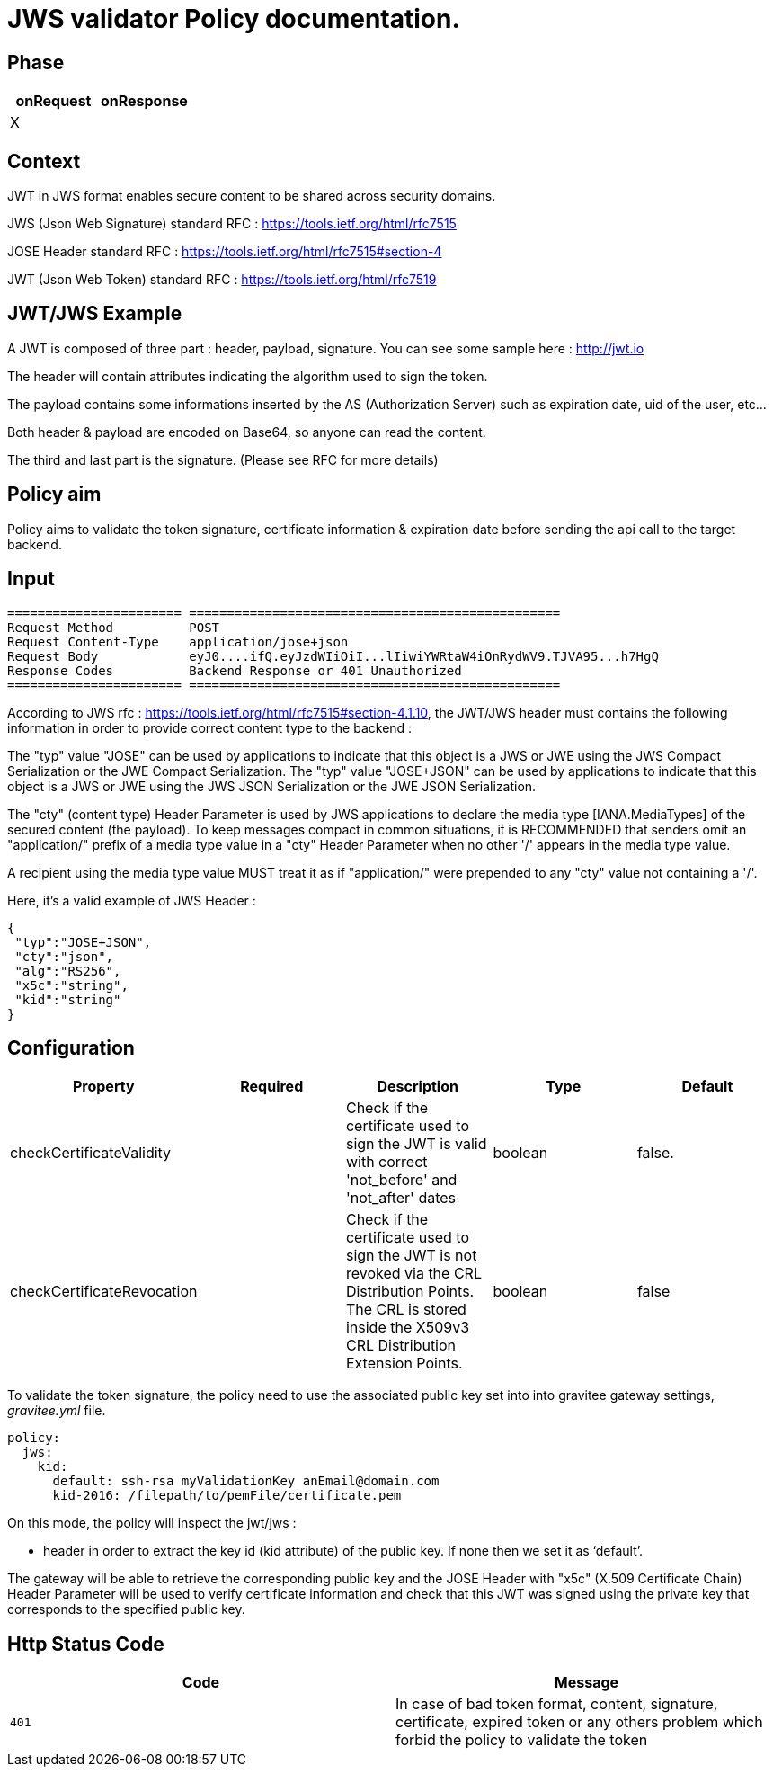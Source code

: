 = JWS validator Policy documentation.

== Phase

|===
|onRequest |onResponse

| X
|
|===


== Context

JWT in JWS format enables secure content to be shared across security domains.

JWS (Json Web Signature) standard RFC : https://tools.ietf.org/html/rfc7515

JOSE Header standard RFC : https://tools.ietf.org/html/rfc7515#section-4

JWT (Json Web Token) standard RFC : https://tools.ietf.org/html/rfc7519

== JWT/JWS Example

A JWT is composed of three part : header, payload, signature.
You can see some sample here : http://jwt.io

The header will contain attributes indicating the algorithm used to sign the token.

The payload contains some informations inserted by the AS (Authorization Server) such as expiration date, uid of the user, etc…

Both header & payload are encoded on Base64, so anyone can read the content.

The third and last part is the signature. (Please see RFC for more details)

== Policy aim

Policy aims to validate the token signature, certificate information & expiration date before sending the api call to the target backend.

== Input

----
======================= =================================================
Request Method          POST
Request Content-Type    application/jose+json
Request Body            eyJ0....ifQ.eyJzdWIiOiI...lIiwiYWRtaW4iOnRydWV9.TJVA95...h7HgQ
Response Codes          Backend Response or 401 Unauthorized
======================= =================================================
----

According to JWS rfc : https://tools.ietf.org/html/rfc7515#section-4.1.10, the JWT/JWS header must contains the following information in order to provide correct content type to the backend :

The "typ" value "JOSE" can be used by applications to indicate that this object is a JWS or JWE using the JWS Compact Serialization or the JWE Compact Serialization.
The "typ" value "JOSE+JSON" can be used by applications to indicate that this object is a JWS or JWE  using the JWS JSON Serialization or the JWE JSON Serialization.

The "cty" (content type) Header Parameter is used by JWS applications to declare the media type [IANA.MediaTypes] of the secured content (the payload).
To keep messages compact in common situations, it is RECOMMENDED that senders omit an "application/" prefix of a media type value in a "cty" Header Parameter when no other '/' appears in the media type value.

A recipient using the media type value MUST treat it as if "application/" were prepended to any "cty" value not containing a '/'.

Here, it's a valid example of JWS Header :

[source, json]
----
{
 "typ":"JOSE+JSON",
 "cty":"json",
 "alg":"RS256",
 "x5c":"string",
 "kid":"string"
}
----

== Configuration

|===
|Property |Required |Description |Type |Default

|checkCertificateValidity||Check if the certificate used to sign the JWT is valid with correct 'not_before' and 'not_after' dates|boolean|false.
|checkCertificateRevocation||Check if the certificate used to sign the JWT is not revoked via the CRL Distribution Points. The CRL is stored inside the X509v3 CRL Distribution Extension Points.|boolean|false
|===

To validate the token signature, the policy need to use the associated public key set into into gravitee gateway settings, _gravitee.yml_ file.

[source, yml]
----
policy:                  
  jws:
    kid:
      default: ssh-rsa myValidationKey anEmail@domain.com
      kid-2016: /filepath/to/pemFile/certificate.pem
----

On this mode, the policy will inspect the jwt/jws :

** header in order to extract the key id (kid attribute) of the public key. If none then we set it as ‘default’.

The gateway will be able to retrieve the corresponding public key and the JOSE Header with "x5c" (X.509 Certificate Chain) Header Parameter will be used to verify certificate information
and check that this JWT was signed using the private key that corresponds to the specified public key.

== Http Status Code

|===
|Code |Message

| ```401```
| In case of bad token format, content, signature, certificate, expired token or any others problem which forbid the policy to validate the token

|===

